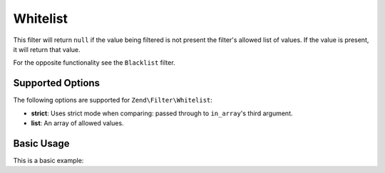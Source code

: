 .. _zend.filter.set.whitelist:

Whitelist
---------

This filter will return ``null`` if the value being filtered is not present the filter's allowed list of values. If the
value is present, it will return that value.

For the opposite functionality see the ``Blacklist`` filter.

.. _zend.filter.set.whitelist.options:

Supported Options
^^^^^^^^^^^^^^^^^

The following options are supported for ``Zend\Filter\Whitelist``:

- **strict**: Uses strict mode when comparing: passed through to ``in_array``'s third argument.
- **list**: An array of allowed values.

.. _zend.filter.set.whitelist.basic:

Basic Usage
^^^^^^^^^^^

This is a basic example:

.. code-block:: php
   :linenos:

   $whitelist = new \Zend\Filter\Whitelist(array(
       'list' => array('allowed-1', 'allowed-2')
   ));
   echo $whitelist->filter('allowed-2');   // => 'allowed-2'
   echo $whitelist->filter('not-allowed'); // => null
